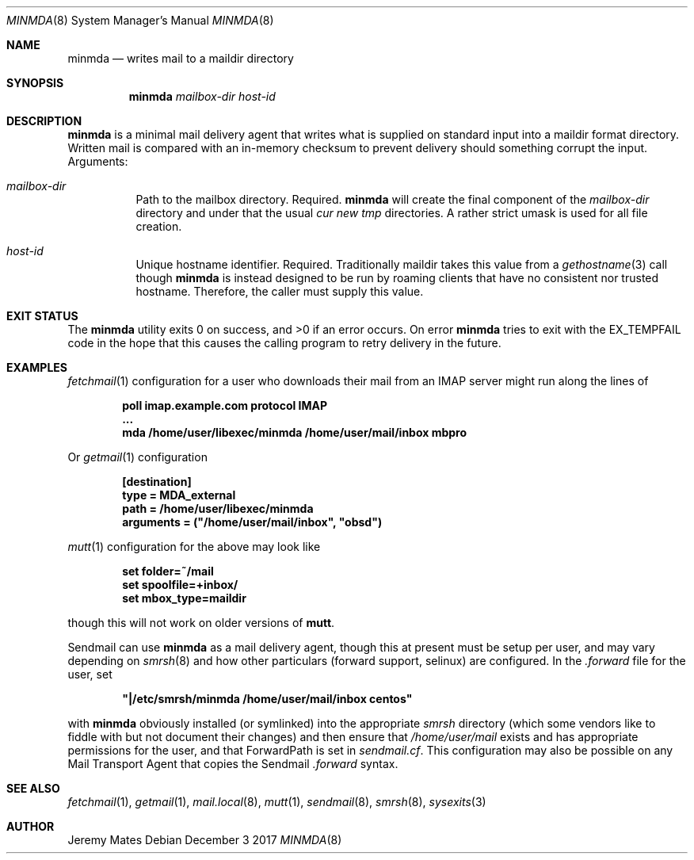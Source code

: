 .Dd December  3 2017
.Dt MINMDA 8
.nh
.Os
.Sh NAME
.Nm minmda
.Nd writes mail to a maildir directory
.Sh SYNOPSIS
.Bk -words
.Nm
.Ar mailbox-dir
.Ar host-id
.Ek
.Sh DESCRIPTION
.Nm
is a minimal mail delivery agent that writes what is supplied on
standard input into a maildir format directory. Written mail is compared
with an in-memory checksum to prevent delivery should something corrupt
the input.
Arguments:
.Bl -tag -width Ds
.It Ar mailbox-dir
Path to the mailbox directory. Required.
.Nm
will create the final component of the
.Pa mailbox-dir
directory and under that the usual
.Pa cur new tmp
directories. A rather strict
.Dv umask
is used for all file creation.
.It Ar host-id
Unique hostname identifier. Required. Traditionally maildir
takes this value from a
.Xr gethostname 3
call though
.Nm
is instead designed to be run by roaming clients that have no consistent
nor trusted hostname. Therefore, the caller must supply this value.
.El
.Pp
.Sh EXIT STATUS
.Ex -std
On error
.Nm
tries to exit with the
.Dv EX_TEMPFAIL
code in the hope that this causes the calling program to retry delivery
in the future.
.Sh EXAMPLES
.Xr fetchmail 1
configuration for a user who downloads their mail from an IMAP server
might run along the lines of
.Pp
.Dl poll imap.example.com protocol IMAP
.Dl \& \& \& \& ...
.Dl \& \& \& \& mda "/home/user/libexec/minmda /home/user/mail/inbox mbpro"
.Pp
Or
.Xr getmail 1
configuration
.Pp
.Dl [destination]
.Dl type = MDA_external
.Dl path = /home/user/libexec/minmda
.Dl arguments = (\&"/home/user/mail/inbox\&", \&"obsd\&")
.Pp
.Xr mutt 1
configuration for the above may look like
.Pp
.Dl set folder=~/mail
.Dl set spoolfile=+inbox/
.Dl set mbox_type=maildir
.Pp
though this will not work on older versions of
.Nm mutt .
.Pp
Sendmail can use
.Nm
as a mail delivery agent, though this at present must be setup per user,
and may vary depending on
.Xr smrsh 8
and how other particulars (forward support, selinux) are
configured. In the
.Pa .forward
file for the user, set
.Pp
.Dl \&"\&|/etc/smrsh/minmda /home/user/mail/inbox centos\&"
.Pp
with
.Nm
obviously installed (or symlinked) into the appropriate
.Pa smrsh
directory (which some vendors like to fiddle with but not document
their changes) and then ensure that
.Pa /home/user/mail
exists and has appropriate permissions for the user, and that
.Dv ForwardPath
is set in
.Pa sendmail.cf .
This configuration may also be possible on any Mail Transport Agent that
copies the Sendmail
.Pa .forward
syntax.
.Sh SEE ALSO
.Xr fetchmail 1 ,
.Xr getmail 1 ,
.Xr mail.local 8 ,
.Xr mutt 1 ,
.Xr sendmail 8 ,
.Xr smrsh 8 ,
.Xr sysexits 3
.Sh AUTHOR
.An Jeremy Mates
